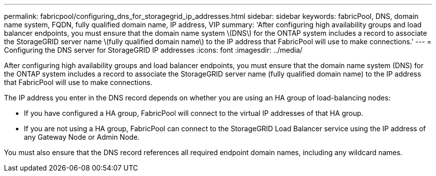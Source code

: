---
permalink: fabricpool/configuring_dns_for_storagegrid_ip_addresses.html
sidebar: sidebar
keywords: fabricPool, DNS, domain name system, FQDN, fully qualified domain name, IP address, VIP
summary: 'After configuring high availability groups and load balancer endpoints, you must ensure that the domain name system \(DNS\) for the ONTAP system includes a record to associate the StorageGRID server name \(fully qualified domain name\) to the IP address that FabricPool will use to make connections.'
---
= Configuring the DNS server for StorageGRID IP addresses
:icons: font
:imagesdir: ../media/

[.lead]
After configuring high availability groups and load balancer endpoints, you must ensure that the domain name system (DNS) for the ONTAP system includes a record to associate the StorageGRID server name (fully qualified domain name) to the IP address that FabricPool will use to make connections.

The IP address you enter in the DNS record depends on whether you are using an HA group of load-balancing nodes:

* If you have configured a HA group, FabricPool will connect to the virtual IP addresses of that HA group.
* If you are not using a HA group, FabricPool can connect to the StorageGRID Load Balancer service using the IP address of any Gateway Node or Admin Node.

You must also ensure that the DNS record references all required endpoint domain names, including any wildcard names.
